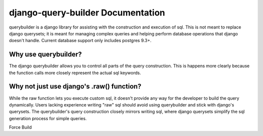 django-query-builder Documentation
==================================
querybuilder is a django library for assisting with the construction and
execution of sql. This is not meant to replace django querysets; it is meant
for managing complex queries and helping perform database operations that
django doesn't handle. Current database support only includes postgres 9.3+.

Why use querybuilder?
---------------------
The django querybuilder allows you to control all parts of the query
construction. This is happens more clearly because the function calls more
closely represent the actual sql keywords.

Why not just use django's .raw() function?
------------------------------------------
While the raw function lets you execute custom sql, it doesn't provide any way
for the developer to build the query dynamically. Users lacking experience
writing "raw" sql should avoid using querybuilder and stick with django's
querysets. The querybuilder's query construction closely mirrors writing sql,
where django querysets simplify the sql generation process for simple queries.

Force Build
